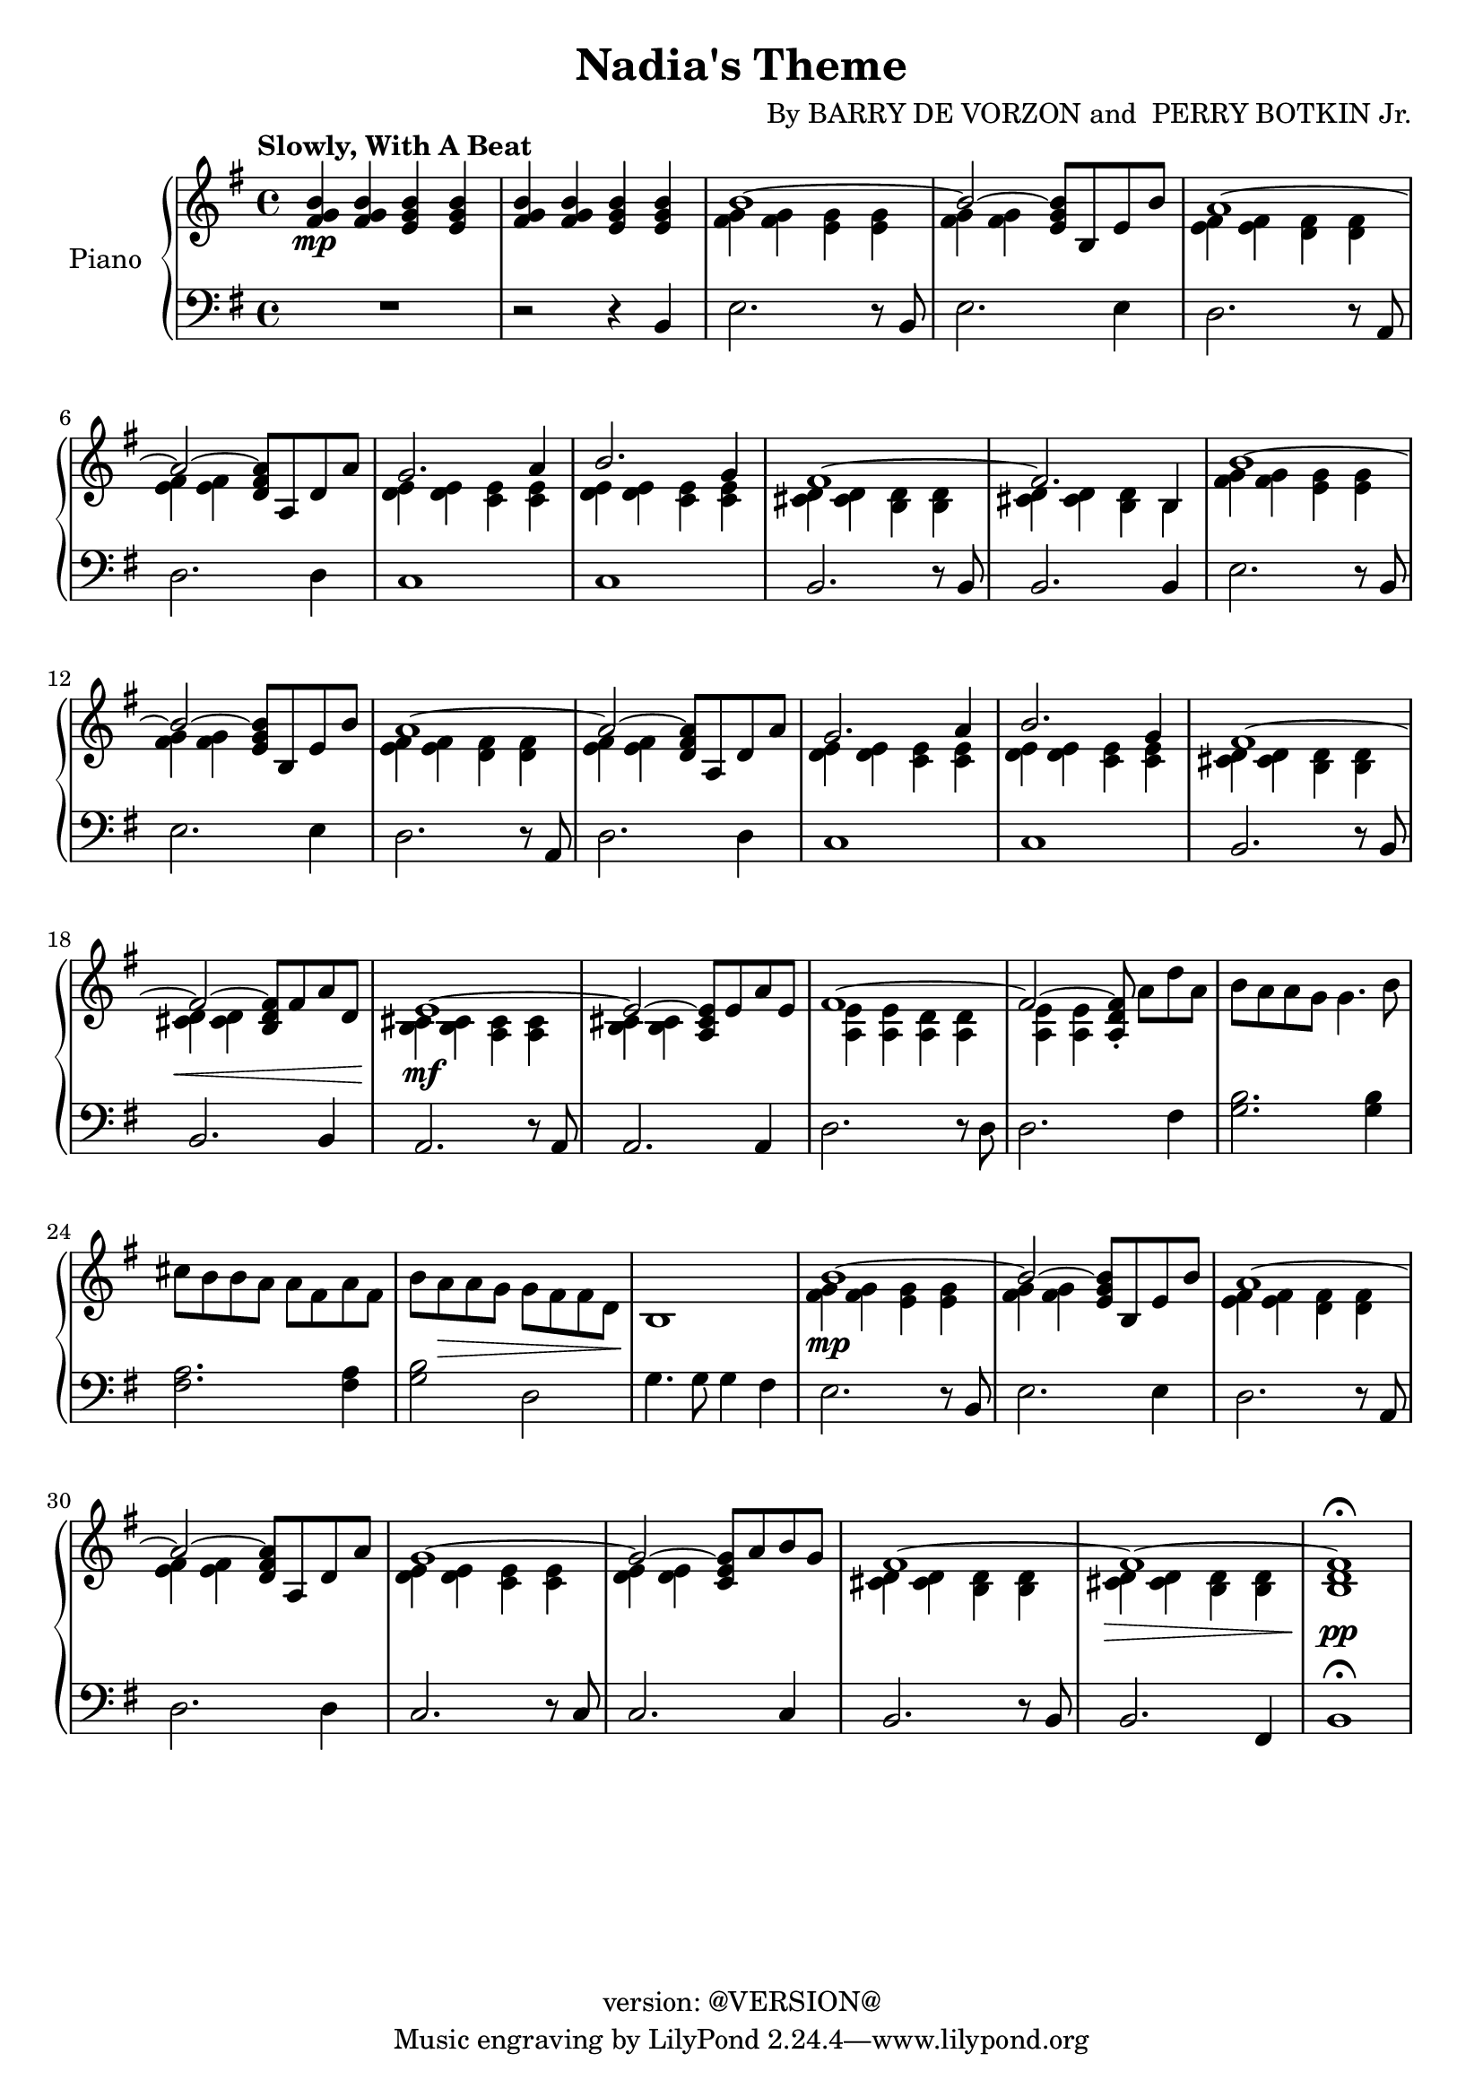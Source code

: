 \version "2.18.2"
\header {
	title = "Nadia's Theme"
	composer = \markup {
		\line { "By" }
		\line { "BARRY DE VORZON and " }
		\line { "PERRY BOTKIN Jr." }
	}
	copyright = "version: @VERSION@"
%	copyright = \markup \left-align \center-column {
%		\line { "Copyright 1937 by RADIO TRANSCRIPTION CO. OF AMERICA LTD." }
%		\line { "1509 No. Vine St. Hollywood, Calif." }
%		\line { "All Rights Reserved Including The Right Of Public Performance For Profit" }
%		\line { "International Copyright Secured" }
%	}
}

\parallelMusic #'(voiceAA voiceAB voiceBA) {

	% keys
	\key g \major	|
	\key g \major	|
	\key g \major	|

	% Bar 1
	<fis g b>4\mp		<fis g b>		<e g b>		<e g b> |
	s1 |
	R1 |

	% Bar 2
	<fis g b>4		<fis g b>		<e g b>		<e g b> |
	s1 |
	r2 									r4 			b4 |

	% Bar 3
	\stemDown <fis g>4		<fis g>		<e g>		<e g> |
	b'1^~ |
	e2.										r8 b8 |

	% Bar 4
	<fis g>4	<fis g>			s2						|
	\stemUp b2^~				<e, g b>8	b	e	b'	|
	e2.											e4		|

	% Bar 5
	<e fis>4		<e fis>		<d fis>		<d fis>	|
	a1^~ 											|
	d2.										r8 a8	|

	% Bar 6
	<e fis>4		<e fis>	s2						|
	a2^~			<d, fis a>8	a	d	a'	|
	d2.										d4		|

	% Bar 7
	<d e>4			<d e>		<c e>		<c e>	|
	g2.										a4		|
	c1												|

	% Bar 8
	<d e>4			<d e>		<c e>		<c e>	|
	b2.										g4		|
	c1 |

	% Bar 9
	<cis d>4		<cis d>		<b d>		<b d>	|
	fis1^~ |
	b2.										r8 b8	|

	% Bar 10
	<cis d>4		<cis d>		<b d>		b		|
	fis2.									b,4		|
	b2.										b4		|

	% Bar 11
	<fis' g>4		<fis g>		<e g>		<e g>	|
	b'1^~ |
	e2.										r8	b8	|

	% Bar 12
	<fis g>4		<fis g>	s2						|
	b2^~					<e, g b>8	b	e	b'	|
	e2.										e4		|

	% Bar 13
	<e fis>4		<e fis>		<d fis>		<d fis>	|
	a1^~ 											|
	d2.										r8 a8	|

	% Bar 14
	<e fis>4		<e fis>	s2				 		|
	a2^~					<d, fis a>8	a	d	a'	|
	d2.										d4		|

	% Bar 15
	<d e>4			<d e>		<c e>		<c e>	|
	g2.										a4		|
	c1												|

	% Page 2
	% Bar 16 (1)
	<d e>4			<d e>		<c e>		<c e>	|
	b2.										g4		|
	c1 |

	% Bar 17 (2)
	<cis d>4		<cis d>		<b d>		<b d>	|
	fis1^~ |
	b2.										r8 b8	|

	% Bar 18 (3)
	<cis d>4\<		<cis d>	s2							|
	fis2^~					<b, d fis>8	fis'	a	d,	|
	b2.											b4		|

	% Bar 19 (4)
	<b cis>4\mf 	<b cis>4	<a cis>4	<a cis>4	|
	e1^~												|
	a2.										r8 	a 		|

	% Bar 20 (5)
	<b cis>4		<b cis>	s2						|
	e2^~					<a, cis e>8	e'8	a	e	|
	a2.										a4		|

	% Bar 21 (6)
	<a e'>4			<a e'>		<a d>		<a d>	|
	fis1^~	|
	d2.										r8 d8	|

	% Bar 22 (7)
	<a e'>4			<a e'>	s2												|
	fis2^~					<a, d fis>8-.	\stemNeutral	a'8[	d	a]	|
	d2.					 											fis4	|

	% Bar 23 (8)
	b'8	a			a	g		g4.					b8	|
	s1 |
	<g b>2.									<g b>4		|

	% Bar 24 (9)
	cis8	b		b	a		a	fis		a		fis	|
	s1 |
	<fis a>2.								<fis a>4	|

	% Bar 25 (10)
	b8		a\>		a	g		g	fis		fis		d	|
	s1 |
	<g b>2 						d2						|

	% Bar 26 (11)
	b1\! |
	s1 |
	g4.		g8	g4		fis |

	% Bar 27 (12)
	<fis' g>4\mp	<fis g>		<e g>		<e g> |
	b1^~	\stemUp |
	e2.										r8 b8 |

	% Bar 4
	% Bar 28 (13)
	<fis g>4	<fis g>	s2						|
	b2^~				<e, g b>8	b	e	b'	|
	e2.									e4		|

	% Bar 5
	% Bar 29 (14)
	<e fis>4		<e fis>		<d fis>		<d fis>	|
	a1^~ 											|
	d2.										r8 a8	|

	% Bar 6
	% Bar 30 (15)
	<e fis>4		<e fis>		s2						|
	a2^~						<d, fis a>8	a	d	a'	|
	d2.											d4		|

	% Bar 7
	% Bar 31 (16)
	<d e>4			<d e>		<c e>		<c e>	|
	g1^~	|
	c2.										r8	c8	|

	% Bar 8
	% Bar 32 (17)
	<d e>4			<d e>		s2						|
	g2^~						<c, e g>8	a'	b	g	|
	c2. 										c4		|

	% Bar 9
	% Bar 33 (18)
	<cis d>4		<cis d>		<b d>		<b d>	|
	fis1^~ |
	b2.										r8	b8	|

	% Bar 10
	% Bar 34 (19)
	<cis d>4\>		<cis d>		<b d>		<b d>	|
	fis1^~	|
	b2.										fis4	|

	% Bar 11
	% Bar 35 (20)
	<b d>1\pp\fermata	|
	fis1 |
	b1\fermata |

}

\score {
	<<
		\new PianoStaff \with { instrumentName = "Piano" }
		<<
			\new Staff {
				<<
					% ignore = \override NoteColumn #'ignore-collision = ##t
					\tempo "Slowly, With A Beat"
					\relative c' \voiceAA
					\relative c' \voiceAB
				>>
			}
			\new Staff {
				<<
					\clef bass
					\relative c \voiceBA
				>>
			}
		>>
	>>
	\layout { }
	\midi { }
}